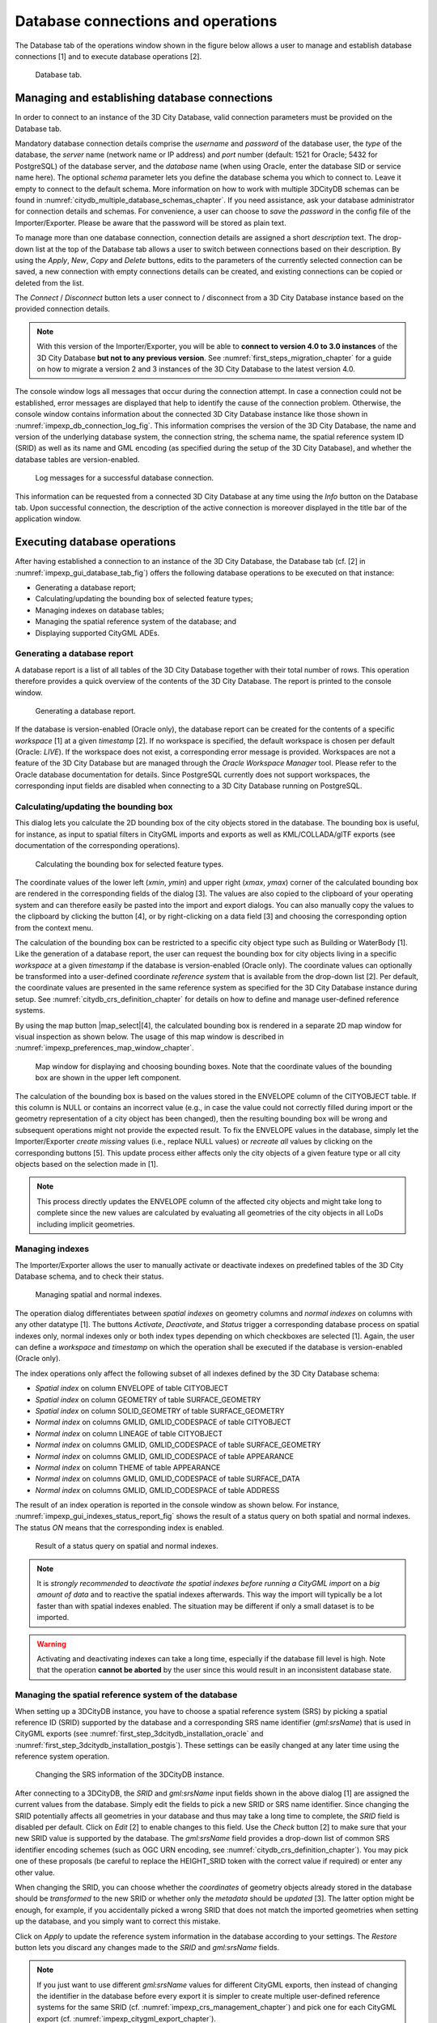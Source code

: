 Database connections and operations
-----------------------------------

The Database tab of the operations window shown in the figure below
allows a user to manage and establish database connections [1] and to
execute database operations [2].

.. figure:: ../media/impexp_gui_database_tab_fig.png
   :name: impexp_gui_database_tab_fig

   Database tab.


Managing and establishing database connections
~~~~~~~~~~~~~~~~~~~~~~~~~~~~~~~~~~~~~~~~~~~~~~

In order to connect to an instance of the 3D City Database, valid
connection parameters must be provided on the Database tab.

Mandatory database connection details comprise the *username* and
*password* of the database user, the *type* of the database, the
*server* name (network name or IP address) and *port* number (default:
1521 for Oracle; 5432 for PostgreSQL) of the database server, and the
*database* name (when using Oracle, enter the database SID or service
name here). The optional *schema* parameter lets you define the database
schema you which to connect to. Leave it empty to connect to the default
schema. More information on how to work with multiple 3DCityDB schemas
can be found in :numref:`citydb_multiple_database_schemas_chapter`.
If you need assistance, ask your database
administrator for connection details and schemas. For convenience, a
user can choose to *save* the *password* in the config file of the
Importer/Exporter. Please be aware that the password will be stored as
plain text.

To manage more than one database connection, connection details are
assigned a short *description* text. The drop-down list at the top of
the Database tab allows a user to switch between connections based on
their description. By using the *Apply*, *New*, *Copy* and *Delete*
buttons, edits to the parameters of the currently selected connection
can be saved, a new connection with empty connections details can be
created, and existing connections can be copied or deleted from the
list.

The *Connect* / *Disconnect* button lets a user connect to / disconnect
from a 3D City Database instance based on the provided connection
details.

.. note::
   With this version of the Importer/Exporter, you will be able to
   **connect to version 4.0 to 3.0 instances** of the 3D City Database
   **but not to any previous version**.
   See :numref:`first_steps_migration_chapter` for a guide on how
   to migrate a version 2 and 3 instances of the 3D City Database to the
   latest version 4.0.

The console window logs all messages that occur during the connection
attempt. In case a connection could not be established, error messages
are displayed that help to identify the cause of the connection problem.
Otherwise, the console window contains information about the connected
3D City Database instance like those shown
in :numref:`impexp_db_connection_log_fig`. This
information comprises the version of the 3D City Database, the name and
version of the underlying database system, the connection string, the
schema name, the spatial reference system ID (SRID) as well as its name
and GML encoding (as specified during the setup of the 3D City
Database), and whether the database tables are version-enabled.

.. figure:: ../media/impexp_db_connection_log_fig.png
   :name: impexp_db_connection_log_fig

   Log messages for a successful database connection.

This information can be requested from a connected 3D City Database at
any time using the *Info* button on the Database tab. Upon successful
connection, the description of the active connection is moreover
displayed in the title bar of the application window.

.. _impexp_executing_database_operations_chapter:

Executing database operations
~~~~~~~~~~~~~~~~~~~~~~~~~~~~~

After having established a connection to an instance of the 3D City
Database, the Database tab (cf. [2] in :numref:`impexp_gui_database_tab_fig`) offers the following
database operations to be executed on that instance:

-  Generating a database report;

-  Calculating/updating the bounding box of selected feature types;

-  Managing indexes on database tables;

-  Managing the spatial reference system of the database; and

-  Displaying supported CityGML ADEs.


.. _db-report:

Generating a database report
^^^^^^^^^^^^^^^^^^^^^^^^^^^^

A database report is a list of all tables of the 3D City Database
together with their total number of rows. This operation therefore
provides a quick overview of the contents of the 3D City Database.
The report is printed to the console window.

.. figure:: ../media/impexp_gui_database_report_fig.png
   :name: impexp_gui_database_report_fig

   Generating a database report.

If the database is version-enabled (Oracle only), the database report
can be created for the contents of a specific *workspace* [1] at a given
*timestamp* [2]. If no workspace is specified, the default workspace is
chosen per default (Oracle: *LIVE*). If the workspace does not exist, a
corresponding error message is provided. Workspaces are not a feature of
the 3D City Database but are managed through the *Oracle Workspace
Manager* tool. Please refer to the Oracle database documentation for
details. Since PostgreSQL currently does not support workspaces, the
corresponding input fields are disabled when connecting to a 3D City
Database running on PostgreSQL.

.. _get-bbox:

Calculating/updating the bounding box
^^^^^^^^^^^^^^^^^^^^^^^^^^^^^^^^^^^^^

This dialog lets you calculate the 2D bounding box of the city objects
stored in the database. The bounding box is useful, for instance, as
input to spatial filters in CityGML imports and exports as well as
KML/COLLADA/glTF exports (see documentation of the corresponding
operations).

.. figure:: ../media/impexp_gui_calc_boundingbox_fig.png
   :name: impexp_gui_calc_boundingbox_fig

   Calculating the bounding box for selected feature types.

The coordinate values of the lower left (*x\ min*, *y\ min*) and upper
right (*x\ max*, *y\ max*) corner of the calculated bounding box are
rendered in the corresponding fields of the dialog [3]. The values are
also copied to the clipboard of your operating system and can therefore
easily be pasted into the import and export dialogs. You can also
manually copy the values to the clipboard by clicking the
|bbox_copy| button [4], or by right-clicking on a data field [3] and choosing the
corresponding option from the context menu.

The calculation of the bounding box can be restricted to a specific city
object type such as Building or WaterBody [1]. Like the generation of a
database report, the user can request the bounding box for city objects
living in a specific *workspace* at a given *timestamp* if the database
is version-enabled (Oracle only). The coordinate values can optionally
be transformed into a user-defined coordinate *reference system* that is
available from the drop-down list [2]. Per default, the coordinate
values are presented in the same reference system as specified for the
3D City Database instance during setup. See :numref:`citydb_crs_definition_chapter` for details on
how to define and manage user-defined reference systems.


By using the map button |map_select|[4],
the calculated bounding box is rendered in a separate 2D map window
for visual inspection as shown below. The usage of this map window is
described in :numref:`impexp_preferences_map_window_chapter`.

.. figure:: ../media/impexp_map_window_fig.png
   :name: impexp_map_window_fig

   Map window for displaying and choosing bounding boxes. Note
   that the coordinate values of the bounding box are shown in the upper
   left component.

The calculation of the bounding box is based on the values stored in the
ENVELOPE column of the CITYOBJECT table. If this column is NULL or
contains an incorrect value (e.g., in case the value could not correctly
filled during import or the geometry representation of a city object has
been changed), then the resulting bounding box will be wrong and
subsequent operations might not provide the expected result. To fix the
ENVELOPE values in the database, simply let the Importer/Exporter
*create missing* values (i.e., replace NULL values) or *recreate all*
values by clicking on the corresponding buttons [5]. This update process
either affects only the city objects of a given feature type or all city
objects based on the selection made in [1].

.. note::
   This process directly updates the ENVELOPE column of the
   affected city objects and might take long to complete since the new
   values are calculated by evaluating all geometries of the city objects
   in all LoDs including implicit geometries.


.. _db-index:

Managing indexes
^^^^^^^^^^^^^^^^

The Importer/Exporter allows the user to manually activate or deactivate
indexes on predefined tables of the 3D City Database schema, and to
check their status.

.. figure:: ../media/impexp_gui_managing_indexes_fig.png
   :name: impexp_gui_managing_indexes_fig

   Managing spatial and normal indexes.

The operation dialog differentiates between *spatial indexes* on
geometry columns and *normal indexes* on columns with any other datatype
[1]. The buttons *Activate*, *Deactivate*, and *Status* trigger a
corresponding database process on spatial indexes only, normal indexes
only or both index types depending on which checkboxes are selected [1].
Again, the user can define a *workspace* and *timestamp* on which the
operation shall be executed if the database is version-enabled (Oracle
only).

The index operations only affect the following subset of all indexes
defined by the 3D City Database schema:

-  *Spatial index* on column ENVELOPE of table CITYOBJECT

-  *Spatial index* on column GEOMETRY of table SURFACE_GEOMETRY

-  *Spatial index* on column SOLID_GEOMETRY of table SURFACE_GEOMETRY

-  *Normal index* on columns GMLID, GMLID_CODESPACE of table CITYOBJECT

-  *Normal index* on column LINEAGE of table CITYOBJECT

-  *Normal index* on columns GMLID, GMLID_CODESPACE of table
   SURFACE_GEOMETRY

-  *Normal index* on columns GMLID, GMLID_CODESPACE of table APPEARANCE

-  *Normal index* on column THEME of table APPEARANCE

-  *Normal index* on columns GMLID, GMLID_CODESPACE of table
   SURFACE_DATA

-  *Normal index* on columns GMLID, GMLID_CODESPACE of table ADDRESS

The result of an index operation is reported in the console window as
shown below. For instance, :numref:`impexp_gui_indexes_status_report_fig` shows the result of a status query
on both spatial and normal indexes. The status *ON* means that the
corresponding index is enabled.

.. figure:: ../media/impexp_gui_indexes_status_report_fig.png
   :name: impexp_gui_indexes_status_report_fig

   Result of a status query on spatial and normal indexes.

.. note::
   It is *strongly recommended* to *deactivate the spatial indexes
   before running a CityGML import* on a *big amount of data* and to
   reactive the spatial indexes afterwards. This way the import will
   typically be a lot faster than with spatial indexes enabled. The
   situation may be different if only a small dataset is to be imported.

.. warning::
   Activating and deactivating indexes can take a long time,
   especially if the database fill level is high. Note that the operation
   **cannot be aborted** by the user since this would result in an
   inconsistent database state.


.. _cange-crs:

Managing the spatial reference system of the database
^^^^^^^^^^^^^^^^^^^^^^^^^^^^^^^^^^^^^^^^^^^^^^^^^^^^^

When setting up a 3DCityDB instance, you have to choose a spatial
reference system (SRS) by picking a spatial reference ID (SRID)
supported by the database and a corresponding SRS name identifier
(*gml:srsName*) that is used in CityGML exports (see :numref:`first_step_3dcitydb_installation_oracle`
and :numref:`first_step_3dcitydb_installation_postgis`).
These settings can be easily changed at any later time using the
reference system operation.

.. figure:: ../media/impexp_gui_change_srs_fig.png
   :name: impexp_gui_change_srs_fig

   Changing the SRS information of the 3DCityDB instance.

After connecting to a 3DCityDB, the *SRID* and *gml:srsName* input
fields shown in the above dialog [1] are assigned the current values
from the database. Simply edit the fields to pick a new SRID or SRS name
identifier. Since changing the SRID potentially affects all geometries
in your database and thus may take a long time to complete, the *SRID*
field is disabled per default. Click on *Edit* [2] to enable changes to
this field. Use the *Check* button [2] to make sure that your new SRID
value is supported by the database. The *gml:srsName* field provides a
drop-down list of common SRS identifier encoding schemes (such as OGC
URN encoding, see :numref:`citydb_crs_definition_chapter`). You may pick one of these proposals
(be careful to replace the HEIGHT_SRID token with the correct value if
required) or enter any other value.

When changing the SRID, you can choose whether the *coordinates* of
geometry objects already stored in the database should be *transformed*
to the new SRID or whether only the *metadata* should be *updated* [3].
The latter option might be enough, for example, if you accidentally
picked a wrong SRID that does not match the imported geometries when
setting up the database, and you simply want to correct this mistake.

Click on *Apply* to update the reference system information in the
database according to your settings. The *Restore* button lets you
discard any changes made to the *SRID* and *gml:srsName* fields.

.. note::
   If you just want to use different *gml:srsName* values for
   different CityGML exports, then instead of changing the identifier in
   the database before every export it is simpler to create multiple
   user-defined reference systems for the same SRID (cf. :numref:`impexp_crs_management_chapter`) and
   pick one for each CityGML export (cf. :numref:`impexp_citygml_export_chapter`).

.. _ade-list:

Displaying supported CityGML ADEs
^^^^^^^^^^^^^^^^^^^^^^^^^^^^^^^^^

This tab provides a list of all CityGML Application Domain Extensions
(ADEs) that are registered in the 3DCityDB instance and/or are
supported by the Importer/Exporter. The following screenshot shows the
corresponding dialog.

.. figure:: ../media/impexp_gui_ADE_list_fig.png
   :name: impexp_gui_ADE_list_fig

   Table of all supported CityGML ADEs.

The ADE table [1] contains one entry per CityGML ADE. Each entry lists
the *name* and the *version* of the ADE and indicates whether it is
supported by the *database* and/or the *Importer/Exporter* (using check
or cross signs). Database support requires that the ADE has been
successfully registered in the 3DCityDB instance using the ADE Manager
Plugin (see :numref:`impexp_plugin_ade_manager_chapter`).
Additional support by the Importer/Exporter requires that a
corresponding ADE extension has been copied into the *ade-extensions*
folder within the installation directory of the Importer/Exporter. Only
if both conditions are met both fields will contain a check sign. If no
ADE has been detected upon database connection, the table remains empty.

In the example of :numref:`impexp_gui_ADE_list_fig`, there is only an Importer/Exporter
extension for an ADE called *TestADE* but the connected 3DCityDB
instance lacks support for it. TestADE data would therefore not be
handled by the Importer/Exporter and thus not stored into the database
in this scenario.

If you select an entry in the ADE table and click the *Info* button (or
simply double-click on the entry), metadata about the ADE will be
displayed in a separate window as shown below. The *Status* field shows
whether the ADE is fully supported, or some user action is required.

.. figure:: ../media/impexp_ADE_metadata_dialog_fig.png
   :name: impexp_ADE_metadata_dialog_fig

   ADE metadata dialog.

.. |bbox_copy| image:: ../media/bbox_copy.png
   :width: 0.16667in
   :height: 0.16667in

.. |map_select| image:: ../media/map_select.png
   :width: 0.16667in
   :height: 0.16667in



